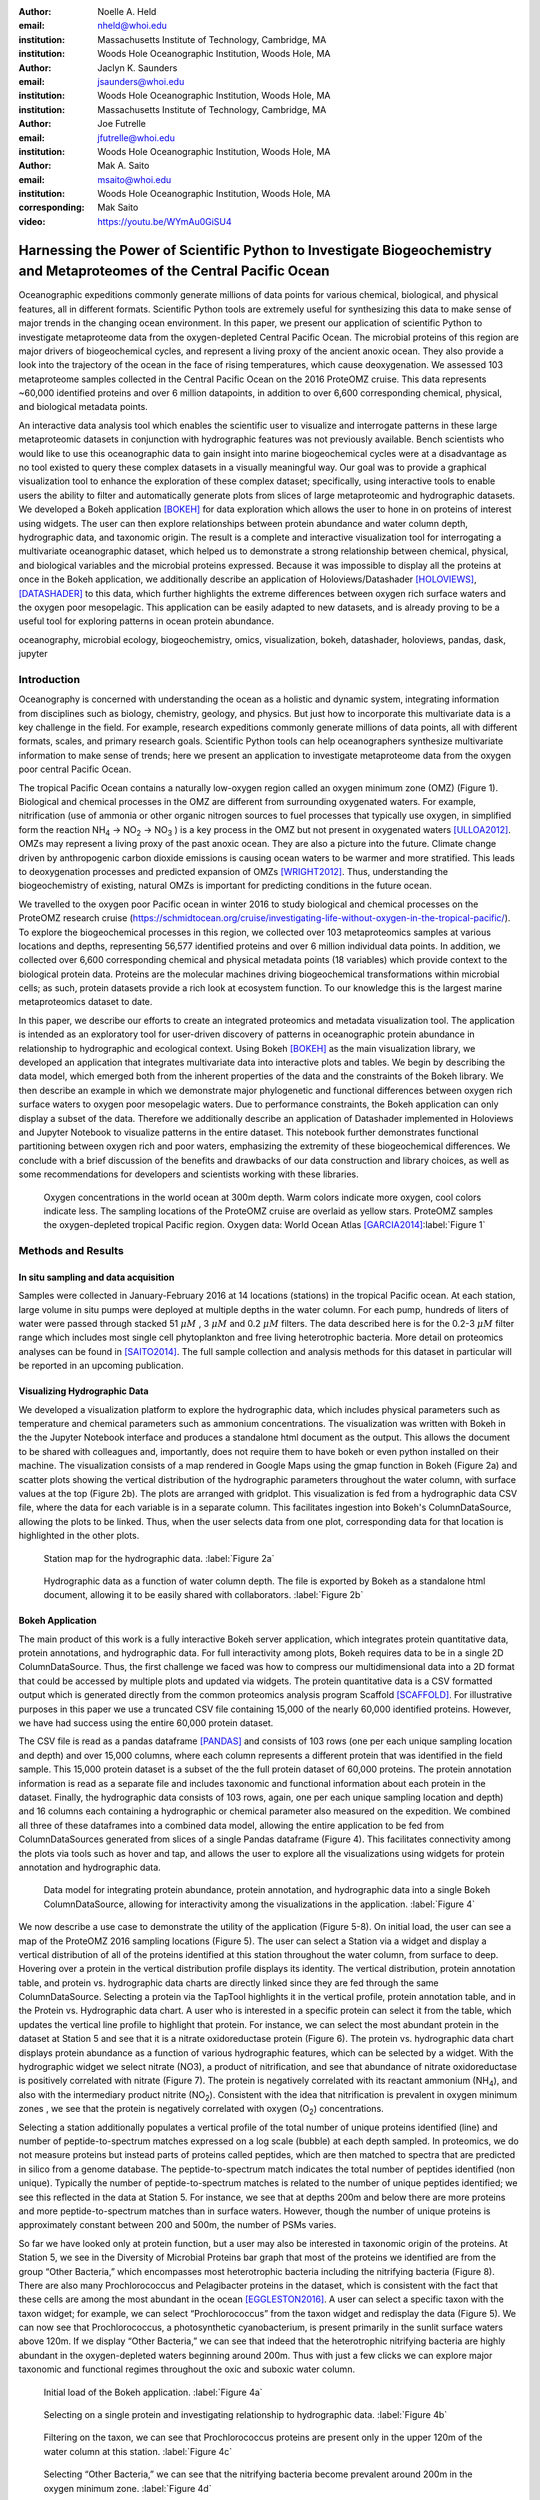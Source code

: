 :author: Noelle A. Held
:email: nheld@whoi.edu
:institution: Massachusetts Institute of Technology, Cambridge, MA
:institution: Woods Hole Oceanographic Institution, Woods Hole, MA

:author: Jaclyn K. Saunders
:email: jsaunders@whoi.edu
:institution: Woods Hole Oceanographic Institution, Woods Hole, MA
:institution: Massachusetts Institute of Technology, Cambridge, MA

:author: Joe Futrelle
:email: jfutrelle@whoi.edu
:institution: Woods Hole Oceanographic Institution, Woods Hole, MA

:author: Mak A. Saito
:email: msaito@whoi.edu
:institution: Woods Hole Oceanographic Institution, Woods Hole, MA

:corresponding: Mak Saito

:video: https://youtu.be/WYmAu0GiSU4

-----------------------------------------------------------------------------------------------------------------------
Harnessing the Power of Scientific Python to Investigate Biogeochemistry and Metaproteomes of the Central Pacific Ocean
-----------------------------------------------------------------------------------------------------------------------

.. class:: abstract

  Oceanographic expeditions commonly generate millions of data points for various chemical, biological, and physical features, all in different formats. Scientific Python tools are extremely useful for synthesizing this data to make sense of major trends in the changing ocean environment. In this paper, we present our application of scientific Python to investigate metaproteome data from the oxygen-depleted Central Pacific Ocean. The microbial proteins of this region are major drivers of biogeochemical cycles, and represent a living proxy of the ancient anoxic ocean. They also provide a look into the trajectory of the ocean in the face of rising temperatures, which cause deoxygenation. We assessed 103 metaproteome samples collected in the Central Pacific Ocean on the 2016 ProteOMZ cruise. This data represents ~60,000 identified proteins and over 6 million datapoints, in addition to over 6,600 corresponding chemical, physical, and biological metadata points.

  An interactive data analysis tool which enables the scientific user to visualize and interrogate patterns in these large metaproteomic datasets in conjunction with hydrographic features was not previously available. Bench scientists who would like to use this oceanographic data to gain insight into marine biogeochemical cycles were at a disadvantage as no tool existed to query these complex datasets in a visually meaningful way. Our goal was to provide a graphical visualization tool to enhance the exploration of these complex dataset; specifically, using interactive tools to enable users the ability to filter and automatically generate plots from slices of large metaproteomic and hydrographic datasets. We developed a Bokeh application [BOKEH]_ for data exploration which allows the user to hone in on proteins of interest using widgets. The user can then explore relationships between protein abundance and water column depth, hydrographic data, and taxonomic origin. The result is a complete and interactive visualization tool for interrogating a multivariate oceanographic dataset, which helped us to demonstrate a strong relationship between chemical, physical, and biological variables and the microbial proteins expressed. Because it was impossible to display all the proteins at once in the Bokeh application, we additionally describe an application of Holoviews/Datashader [HOLOVIEWS]_, [DATASHADER]_ to this data, which further highlights the extreme differences between oxygen rich surface waters and the oxygen poor mesopelagic. This application can be easily adapted to new datasets, and is already proving to be a useful tool for exploring patterns in ocean protein abundance.


.. class:: keywords

   oceanography, microbial ecology, biogeochemistry, omics, visualization, bokeh, datashader, holoviews, pandas, dask, jupyter

Introduction
------------

Oceanography is concerned with understanding the ocean as a holistic and dynamic system, integrating information from disciplines such as biology, chemistry, geology, and physics. But just how to incorporate this multivariate data is a key challenge in the field. For example, research expeditions commonly generate millions of data points, all with different formats, scales, and primary research goals. Scientific Python tools can help oceanographers synthesize multivariate information to make sense of trends; here we present an application to investigate metaproteome data from the oxygen poor central Pacific Ocean.

The tropical Pacific Ocean contains a naturally low-oxygen region called an oxygen minimum zone (OMZ) (Figure 1). Biological and chemical processes in the OMZ are different from surrounding oxygenated waters. For example, nitrification (use of ammonia or other organic nitrogen sources to fuel processes that typically use oxygen, in simplified form the reaction |NH4| -> |NO2| -> |NO3| ) is a key process in the OMZ but not present in oxygenated waters [ULLOA2012]_. OMZs may represent a living proxy of the past anoxic ocean. They are also a picture into the future. Climate change driven by anthropogenic carbon dioxide emissions is causing ocean waters to be warmer and more stratified. This leads to deoxygenation processes and predicted expansion of OMZs [WRIGHT2012]_. Thus, understanding the biogeochemistry of existing, natural OMZs is important for predicting conditions in the future ocean.

We travelled to the oxygen poor Pacific ocean in winter 2016 to study biological and chemical processes on the ProteOMZ research cruise (https://schmidtocean.org/cruise/investigating-life-without-oxygen-in-the-tropical-pacific/). To explore the biogeochemical processes in this region, we collected over 103 metaproteomics samples at various locations and depths, representing 56,577 identified proteins and over 6 million individual data points. In addition, we collected over 6,600 corresponding chemical and physical metadata points (18 variables) which provide context to the biological protein data. Proteins are the molecular machines driving biogeochemical transformations within microbial cells; as such, protein datasets provide a rich look at ecosystem function. To our knowledge this is the largest marine metaproteomics dataset to date.

In this paper, we describe our efforts to create an integrated proteomics and metadata visualization tool. The application is intended as an exploratory tool for user-driven discovery of patterns in oceanographic protein abundance in relationship to hydrographic and ecological context. Using Bokeh [BOKEH]_  as the main visualization library, we developed an application that integrates multivariate data into interactive plots and tables. We begin by describing the data model, which emerged both from the inherent properties of the data and the constraints of the Bokeh library. We then describe an example in which we demonstrate major phylogenetic and functional differences between oxygen rich surface waters to oxygen poor mesopelagic waters. Due to performance constraints, the Bokeh application can only display a subset of the data. Therefore we additionally describe an application of Datashader implemented in Holoviews and Jupyter Notebook to visualize patterns in the entire dataset. This notebook further demonstrates functional partitioning between oxygen rich and poor waters, emphasizing the extremity of these biogeochemical differences. We conclude with a brief discussion of the benefits and drawbacks of our data construction and library choices, as well as some recommendations for developers and scientists working with these libraries.

.. figure:: figure1.png

  Oxygen concentrations in the world ocean at 300m depth. Warm colors indicate more oxygen, cool colors indicate less. The sampling locations of the ProteOMZ cruise are overlaid as yellow stars. ProteOMZ samples the oxygen-depleted tropical Pacific region. Oxygen data: World Ocean Atlas [GARCIA2014]_:label:`Figure 1`

Methods and Results
-------------------

In situ sampling and data acquisition
=====================================
Samples were collected in January-February 2016 at 14 locations (stations) in the tropical Pacific ocean. At each station, large volume in situ pumps were deployed at multiple depths in the water column. For each pump, hundreds of liters of water were passed through stacked 51 |uM| , 3 |uM| and 0.2 |uM| filters. The data described here is for the 0.2-3 |uM| filter range which includes most single cell phytoplankton and free living heterotrophic bacteria. More detail on proteomics analyses can be found in [SAITO2014]_. The full sample collection and analysis methods for this dataset in particular will be reported in an upcoming publication.

Visualizing Hydrographic Data
=============================
We developed a visualization platform to explore the hydrographic data, which includes physical parameters such as temperature and chemical parameters such as ammonium concentrations. The visualization was written with Bokeh in the the Jupyter Notebook interface and produces a standalone html document as the output. This allows the document to be shared with colleagues and, importantly, does not require them to have bokeh or even python installed on their machine. The visualization consists of a map rendered in Google Maps using the gmap function in Bokeh (Figure 2a) and scatter plots showing the vertical distribution of the hydrographic parameters throughout the water column, with surface values at the top (Figure 2b). The plots are arranged with gridplot. This visualization is fed from a hydrographic data CSV file, where the data for each variable is in a separate column. This facilitates ingestion into Bokeh's ColumnDataSource, allowing the plots to be linked. Thus, when the user selects data from one plot, corresponding data for that location is highlighted in the other plots.

.. figure:: figure2a.png
  :scale: 50%

  Station map for the hydrographic data. :label:`Figure 2a`

.. figure:: figure2b.png
  :figclass: w
  :scale: 50%

  Hydrographic data as a function of water column depth. The file is exported by Bokeh as a standalone html document, allowing it to be easily shared with collaborators. :label:`Figure 2b`

Bokeh Application
=================
The main product of this work is a fully interactive Bokeh server application, which integrates protein quantitative data, protein annotations, and hydrographic data. For full interactivity among plots, Bokeh requires data to be in a single 2D ColumnDataSource. Thus, the first challenge we faced was how to compress our multidimensional data into a 2D format that could be accessed by multiple plots and updated via widgets. The protein quantitative data is a CSV formatted output which is generated directly from the common proteomics analysis program Scaffold [SCAFFOLD]_. For illustrative purposes in this paper we use a truncated CSV file containing 15,000 of the nearly 60,000 identified proteins. However, we have had success using the entire 60,000 protein dataset.

The CSV file is read as a pandas dataframe [PANDAS]_ and consists of 103 rows (one per each unique sampling location and depth) and over 15,000 columns, where each column represents a different protein that was identified in the field sample. This 15,000 protein dataset is a subset of the the full protein dataset of 60,000 proteins. The protein annotation information is read as a separate file and includes taxonomic and functional information about each protein in the dataset. Finally, the hydrographic data consists of 103 rows, again, one per each unique sampling location and depth) and 16 columns each containing a hydrographic or chemical parameter also measured on the expedition. We combined all three of these dataframes into a combined data model, allowing the entire application to be fed from ColumnDataSources generated from slices of a single Pandas dataframe (Figure 4). This facilitates connectivity among the plots via tools such as hover and tap, and allows the user to explore all the visualizations using widgets for protein annotation and hydrographic data.

.. figure:: figure3.png
  :figclass: w
  :scale: 15%

  Data model for integrating protein abundance, protein annotation, and hydrographic data into a single Bokeh ColumnDataSource, allowing for interactivity among the visualizations in the application. :label:`Figure 4`

We now describe a use case to demonstrate the utility of the application (Figure 5-8). On initial load, the user can see a map of the ProteOMZ 2016 sampling locations (Figure 5). The user can select a Station via a widget and display a vertical distribution of all of the proteins identified at this station throughout the water column, from surface to deep. Hovering over a protein in the vertical distribution profile displays its identity. The vertical distribution, protein annotation table, and protein vs. hydrographic data charts are directly linked since they are fed through the same ColumnDataSource. Selecting a protein via the TapTool highlights it in the vertical profile, protein annotation table, and in the Protein vs. Hydrographic data chart. A user who is interested in a specific protein can select it from the table, which updates the vertical line profile to highlight that protein. For instance, we can select the most abundant protein in the dataset at Station 5 and see that it is a nitrate oxidoreductase protein (Figure 6). The protein vs. hydrographic data chart displays protein abundance as a function of various hydrographic features, which can be selected by a widget. With the hydrographic widget we select nitrate (NO3), a product of nitrification, and see that abundance of nitrate oxidoreductase is positively correlated with nitrate (Figure 7). The protein is negatively correlated with its reactant ammonium (|NH4|), and also with the intermediary product nitrite (|NO2|). Consistent with the idea that nitrification is prevalent in oxygen minimum zones , we see that the protein is negatively correlated with oxygen (|O2|) concentrations.

Selecting a station additionally populates a vertical profile of the total number of unique proteins identified (line) and number of peptide-to-spectrum matches expressed on a log scale (bubble) at each depth sampled. In proteomics, we do not measure proteins but instead parts of proteins called peptides, which are then matched to spectra that are predicted in silico from a genome database. The peptide-to-spectrum match indicates the total number of peptides identified (non unique). Typically the number of peptide-to-spectrum matches is related to the number of unique peptides identified; we see this reflected in the data at Station 5. For instance, we see that at depths 200m and below there are more proteins and more peptide-to-spectrum matches than in surface waters. However, though the number of unique proteins is approximately constant between 200 and 500m, the number of PSMs varies.

So far we have looked only at protein function, but a user may also be interested in taxonomic origin of the proteins. At Station 5, we see in the Diversity of Microbial Proteins bar graph that most of the proteins we identified are from the group “Other Bacteria,” which encompasses most heterotrophic bacteria including the nitrifying bacteria (Figure 8). There are also many Prochlorococcus and Pelagibacter proteins in the dataset, which is consistent with the fact that these cells are among the most abundant in the ocean [EGGLESTON2016]_. A user can select a specific taxon with the taxon widget; for example, we can select “Prochlorococcus” from the taxon widget and redisplay the data (Figure 5). We can now see that Prochlorococcus, a photosynthetic cyanobacterium, is present primarily in the  sunlit surface waters above 120m. If we display “Other Bacteria,” we can see that indeed that the heterotrophic nitrifying bacteria are highly abundant in the oxygen-depleted waters beginning around 200m. Thus with just a few clicks we can explore major taxonomic and functional regimes throughout the oxic and suboxic water column.

.. figure:: figure4a.png
  :figclass: w
  :scale: 30%

  Initial load of the Bokeh application. :label:`Figure 4a`

.. figure:: figure4b.png
  :figclass: w
  :scale: 30%

  Selecting on a single protein and investigating relationship to hydrographic data. :label:`Figure 4b`

.. figure:: figure4b.png
  :figclass: w
  :scale: 30%

  Filtering on the taxon, we can see that Prochlorococcus proteins are present only in the upper 120m of the water column at this station. :label:`Figure 4c`

.. figure:: figure4a.png
  :figclass: w
  :scale: 30%

  Selecting “Other Bacteria,” we can see that the nitrifying bacteria become prevalent around 200m in the oxygen minimum zone. :label:`Figure 4d`

.. figure:: figure5.png
  :scale: 30%

  Datashaded version of the vertical protein distribution plot, displaying all 15,000 proteins at Station 5. Each protein abundance is displayed as the difference from its average, so a value of >1 indicates a protein that is more abundant. A large number of Prochlorococcus proteins is present in the upper 120m; this collection of proteins disappears at the base of the euphotic zone. A large number of proteins is present in approximately the same fold change abundance throughout the mesopelagic region. :label:`Figure 8`

Application of Datashader
=========================

We quickly discovered that attempting to display over 15,000 lines on a single Bokeh plot was infeasible. We thus display only the top 5% most abundant proteins but allow the user to adjust this percentage via the Percentile slider. When the application is run via Bokeh server on a single laptop, only the top 5-10% of proteins can be displayed without significantly slowing down the visualizations. This alone is powerful - over 1000 proteins are displayed on the initial load, and the widgets allow the user to hone in on taxa and processes of interest such that meaningful information is still easy to find. However, it is clear that the data is oversampled and thatproteins that are especially low abundance such as cell signalling and regulatory proteins are systematically "lost" in this visualization.

We used Datashader implemented in Holoviews and a Jupyter notebook to view the dataset in its entirety to see if major patterns in protein abundance emerge when all 15,000 test dataset lines are displayed. To improve performance in Datashader line, we re-formatted the dataframe to be two columns (x and y values) with each protein/depth set separated by NaNs. The dataframe was converted to a Dask dataframe [DASK]_ for performance reasons. Though this data model requires us to copy the “Depth” data 15,000 times, the performance improvement in the Datashader aggregation steps make this step worthwhile.

One question we can ask of the data is whether patterns emerge among proteins that are more or less abundant than average. We normalized the protein quantitation data by dividing each column by its average, such that the resulting data represents the fold-change in the protein in relationship to its mean over the entire water column. In the visualization, a value of 1 on the x axis suggests that protein abundance is equal to the mean; below 1 the protein is less abundant than average and above 1 the protein is more abundant.

In the datashader plot, the data is overlaid on itself such that areas with more saturated color indicates a high number of proteins with similar fold-change in concentration (Figure 8). This shows the partitioning of microbial proteins on depth. Proteins that are abundant in the surface converge to 0, or "disapper" around 120m. At Station 5, the warm sunight euphotic mixed layer ends at approximately 120m. These surface proteins are most likely attributed to Prochlorococcus, an abundant bacterium that lives only in sunlight waters. Below 120m, proteins attributed to heterotrophic bacteria become abundant.


Discussion
----------
We designed a data integration and discovery tool for the ProteOMZ research expedition. In just a few clicks, the application allows users to explore trends in protein abundance, probe relationships between protein abundance and hydrographic data, and dial in to biological processes of interest. As an example we describe how we were able to rapidly investigate the taxonomic and functional differences between oxygen replete surface waters and the oxygen minimum mesopelagic. Since the application uses data from a common proteomics data file format, it will be simple to plug new oceanographic datasets into this application as they become available.

A key challenge to this project was building a data model that worked most efficiently with the libraries we selected. For instance, the Bokeh ColumnDataSource imposed a 2D structure on our multi-dimensional data. In Datashader we faced a similar issue, in which we discovered that aggregating 15,000 individual lines is prohibitively slow; by simply reformatting the data so the aggregation treats the data as individual points we could significantly improve performance. Learning about the constraints of these libraries was an important step in the process of creating this application, especially because we pushed the limits of the libraries. This required deep reading of user guides, API documentation, and Q/A repositories. We thus have two suggestions - 1) that scientists (and others) understand and carefully consider the data models and preferences of the libraries they plan to use before they begin the project and 2) that documentation of the data models and best practices in data formatting be more explicitly referenced in library user guides and be made easier to understand for the non-expert.

Another challenge we faced were problems with API stability. In large part this is due to the fact that we chose to work with libraries that are still in V0 release. We quickly learned to version control our code and used virtual environments to retain specific package versions. Luckily, since the projects are open source it is relatively easy to find information about recent changes, though this is not without frustration. For instance, the Bokeh application originally contained a donut chart, which has since been deprecated. We look forward to more stable releases of the Bokeh, Holoviews, and Datashader libraries, especially because we are now incorporating some of these visualizations into the upcoming Ocean Protein Portal (http://proteinportal.whoi.edu/), a data sharing and discovery interface for marine metaproteomics data.

The main benefit of building these visualizations using Scientific Python tools is that scientists who are not primarily programmers can easily manipulate and maintain the code. The code is relatively straightforward, largely due to the fact that the Bokeh and in particular Holoviews backends do much of the heavy lifting. This makes it easier for colleagues to adapt the code to their own datasets. The linked charts in the Bokeh application allow for intuitive (read: more efficient) exploration of the data. In addition, charts generated by Bokeh, Datashader and Holoviews are beautiful “out of the box.” This is an advantage when we share these visualizations not only with other scientific experts, but also with the general public during outreach events.

The visualizations we built are already proving to be useful. We discuss above just one high level example in which the application helps us to explore taxonomic and functional differences between oxic and suboxic water masses. Finer level analyses are sure to uncover even more exciting trends. We are already plugging in new datasets to the application. As mentioned above, many of these visualizations (in addition to some new ones, such as Holoviews Sankey plot) are being incorporated into the upcoming Ocean Protein Portal, which will make them even more accessible to the scientific community.

Code
----
Hydrography Visualization: https://github.com/maksaito/proteOMZ_hydrography_visualization
Bokeh Application: https://github.com/maksaito/proteOMZ_visualization_app_public
Datashader notebook: https://github.com/naheld/15000lines_datashader


Acknowledgements
----------------
This work is supported by a National Science Foundation Graduate Research Fellowship under grant number 1122274 (N. Held) and a NASA Postdoctoral Program Fellowship (J. Saunders). It is also supported by the Gordon and Betty Moore Foundation grant number 3782 (M. Saito) and National Science Foundation grant EarthCube 1639714.

References
----------
.. [BOKEH] Bokeh Project. http://bokeh.pydata.org/.
.. [DASK] Dask Project. https://dask.pydata.org/en/latest/.
.. [DATASHADER] Datashader Project. http://datashader.org/index.html.
.. [EGGLESTON2016] Eggleston, E. M., & Hewson, I. (2016). Abundance of two Pelagibacter ubique bacteriophage genotypes along a latitudinal transect in the north and south Atlantic Oceans. Frontiers in Microbiology, 7(SEP), 1–9. https://doi.org/10.3389/fmicb.2016.01534
.. [GARCIA2014] Garcia, H. E., R. A. Locarnini, T. P. Boyer, J. I. Antonov, O.K. Baranova, M.M. Zweng, J.R. Reagan, D.R. Johnson, 2014. World Ocean Atlas 2013, Volume 3: Dissolved Oxygen, Apparent Oxygen Utilization, and Oxygen Saturation. S. Levitus, Ed., A. Mishonov Technical Ed.; NOAA Atlas NESDIS 75, 27 pp.
.. [HOLOVIEWS] Holoviews Project. http://holoviews.org/.
.. [PANDAS] Pandas Project. https://pandas.pydata.org/.
.. [SAITO2014] Saito, M. A., McIlvin, M. R., Moran, D. M., Goepfert, T. J., DiTullio, G. R., Post, A. F., & Lamborg, C. H. (2014). Multiple nutrient stresses at intersecting Pacific Ocean biomes detected by protein biomarkers. Science (New York, N.Y.), 345(6201), 1173–7. https://doi.org/10.1126/science.1256450
.. [SCAFFOLD] Scaffold, Proteome Software http://www.proteomesoftware.com/products/scaffold/
.. [ULLOA2012] Ulloa, O., Canfield, D. E., DeLong, E. F., Letelier, R. M., & Stewart, F. J. (2012). Microbial oceanography of anoxic oxygen minimum zones. Proceedings of the National Academy of Sciences, 109(40), 15996–16003. https://doi.org/10.1073/pnas.1205009109
.. [WRIGHT2012] Wright, J. J., Konwar, K. M., & Hallam, S. J. (2012). Microbial ecology of expanding oxygen minimum zones. Nature Reviews Microbiology, 10(6), 381–394. https://doi.org/10.1038/nrmicro2778

.. |NH4| replace:: NH\ :sub:`4`\
.. |NO2| replace:: NO\ :sub:`2`\
.. |NO3| replace:: NO\ :sub:`3`\
.. |O2| replace:: O\ :sub:`2`\
.. |uM| replace:: :math:`{\mu}M`

